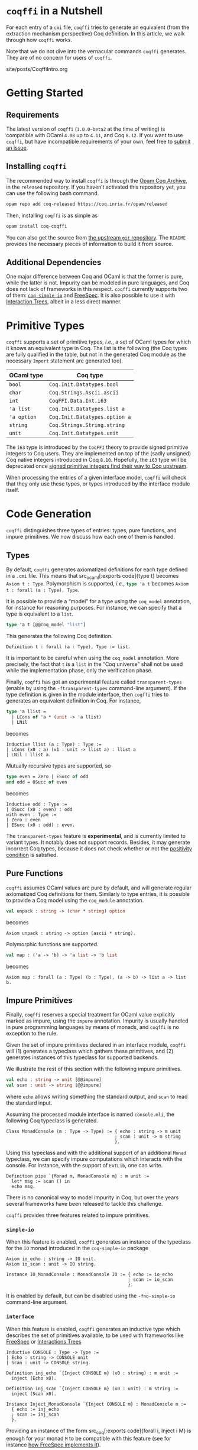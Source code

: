 #+BEGIN_EXPORT html
<h1><code>coqffi</code> in a Nutshell</h1>
#+END_EXPORT

For each entry of a ~cmi~ file, ~coqffi~ tries to generate an
equivalent (from the extraction mechanism perspective) Coq
definition. In this article, we walk through how ~coqffi~ works.

Note that we do not dive into the vernacular commands ~coqffi~
generates. They are of no concern for users of ~coqffi~.

#+TOC: headlines 2

#+BEGIN_EXPORT html
<div id="history">site/posts/CoqffiIntro.org</div>
#+END_EXPORT

* Getting Started

** Requirements

The latest version of ~coqffi~ (~1.0.0~beta2~ at the time of writing)
is compatible with OCaml ~4.08~ up to ~4.11~, and Coq ~8.12~.  If you
want to use ~coqffi~, but have incompatible requirements of your own,
feel free to [[https://github.com/coq-community/coqffi/issues][submit
an issue]].

** Installing ~coqffi~

The recommended way to install ~coqffi~ is through the
[[https://coq.inria.fr/opam/www][Opam Coq Archive]], in the ~released~
repository.  If you haven’t activated this repository yet, you can use
the following bash command.

#+BEGIN_SRC sh
opam repo add coq-released https://coq.inria.fr/opam/released
#+END_SRC

Then, installing ~coqffi~ is as simple as

#+BEGIN_SRC sh
opam install coq-coqffi
#+END_SRC

You can also get the source from
[[https://github.com/coq-community/coqffi][the upstream ~git~
repository]]. The ~README~ provides the necessary pieces of
information to build it from source.

** Additional Dependencies

One major difference between Coq and OCaml is that the former is pure,
while the latter is not. Impurity can be modeled in pure languages,
and Coq does not lack of frameworks in this respect. ~coqffi~
currently supports two of them:
[[https://github.com/Lysxia/coq-simple-io][~coq-simple-io~]] and
[[https://github.com/ANSSI-FR/FreeSpec][FreeSpec]]. It is also
possible to use it with
[[https://github.com/DeepSpec/InteractionTrees][Interaction Trees]],
albeit in a less direct manner.


* Primitive Types

~coqffi~ supports a set of primitive types, /i.e./, a set of OCaml
types for which it knows an equivalent type in Coq. The list is the
following (the Coq types are fully qualified in the table, but not in
the generated Coq module as the necessary ~Import~ statement are
generated too).

| OCaml type  | Coq type                      |
|-------------+-------------------------------|
| =bool=      | =Coq.Init.Datatypes.bool=     |
| =char=      | =Coq.Strings.Ascii.ascii=     |
| =int=       | =CoqFFI.Data.Int.i63=         |
| ='a list=   | =Coq.Init.Datatypes.list a=   |
| ='a option= | =Coq.Init.Datatypes.option a= |
| =string=    | =Coq.Strings.String.string=   |
| =unit=      | =Coq.Init.Datatypes.unit=     |

The =i63= type is introduced by the =CoqFFI= theory to provide signed
primitive integers to Coq users. They are implemented on top of the
(sadly unsigned) Coq native integers introduced in Coq
~8.10~. Hopefully, the =i63= type will be deprecated once [[https://github.com/coq/coq/pull/13559][signed
primitive integers find their way to Coq upstream]].

When processing the entries of a given interface model, ~coqffi~ will
check that they only use these types, or types introduced by the
interface module itself.

* Code Generation

~coqffi~ distinguishes three types of entries: types, pure functions,
and impure primitives. We now discuss how each one of them is handled.

** Types

By default, ~coqffi~ generates axiomatized definitions for each type
defined in a ~.cmi~ file. This means that src_ocaml[:exports
code]{type t} becomes src_coq[:exports code]{Axiom t : Type}.
Polymorphism is supported, /i.e./, src_ocaml[:exports code]{type 'a t}
becomes src_coq[:exports code]{Axiom t : forall (a : Type), Type}.

It is possible to provide a “model” for a type using the =coq_model=
annotation, for instance for reasoning purposes. For instance,
we can specify that a type is equivalent to a =list=.

#+BEGIN_SRC ocaml
type 'a t [@@coq_model "list"]
#+END_SRC

This generates the following Coq definition.

#+BEGIN_SRC coq
Definition t : forall (a : Type), Type := list.
#+END_SRC

It is important to be careful when using the =coq_model= annotation.
More precisely, the fact that =t= is a =list= in the “Coq universe”
shall not be used while the implementation phase, only the
verification phase.

Finally, ~coqffi~ has got an experimental feature called
~transparent-types~ (enable by using the ~-ftransparent-types~
command-line argument). If the type definition is given in the module
interface, then ~coqffi~ tries to generates an equivalent definition
in Coq. For instance,

#+BEGIN_SRC ocaml
type 'a llist =
  | LCons of 'a * (unit -> 'a llist)
  | LNil
#+END_SRC

becomes

#+BEGIN_SRC coq
Inductive llist (a : Type) : Type :=
| LCons (x0 : a) (x1 : unit -> llist a) : llist a
| LNil : llist a.
#+END_SRC

Mutually recursive types are supported, so

#+BEGIN_SRC ocaml
type even = Zero | ESucc of odd
and odd = OSucc of even
#+END_SRC

becomes

#+BEGIN_SRC coq
Inductive odd : Type :=
| OSucc (x0 : even) : odd
with even : Type :=
| Zero : even
| ESucc (x0 : odd) : even.
#+END_SRC

The ~transparent-types~ feature is *experimental*, and is currently
limited to variant types. It notably does not support
records. Besides, it may generate incorrect Coq types, because it does
not check whether or not the
[[https://coq.inria.fr/refman/language/core/inductive.html#positivity-condition][positivity
condition]] is satisfied.

** Pure Functions

~coqffi~ assumes OCaml values are pure by default, and will generate
regular axiomatized Coq definitions for them. Similarly to type
entries, it is possible to provide a Coq model using the =coq_module=
annotation.

#+BEGIN_SRC ocaml
val unpack : string -> (char * string) option
#+END_SRC

becomes

#+BEGIN_SRC coq
Axiom unpack : string -> option (ascii * string).
#+END_SRC

Polymorphic functions are supported.

#+BEGIN_SRC ocaml
val map : ('a -> 'b) -> 'a list -> 'b list
#+END_SRC

becomes

#+BEGIN_SRC coq
Axiom map : forall (a : Type) (b : Type), (a -> b) -> list a -> list b.
#+END_SRC

** Impure Primitives

Finally, ~coqffi~ reserves a special treatment for OCaml value
explicitly marked as impure, using the =impure= annotation.  Impurity
is usually handled in pure programming languages by means of monads,
and ~coqffi~ is no exception to the rule.

Given the set of impure primitives declared in an interface module,
~coqffi~ will (1) generates a typeclass which gathers these
primitives, and (2) generates instances of this typeclass for
supported backends.

We illustrate the rest of this section with the following impure
primitives.

#+BEGIN_SRC ocaml
val echo : string -> unit [@@impure]
val scan : unit -> string [@@impure]
#+END_SRC

where =echo= allows writing something the standard output, and =scan=
to read the standard input.

Assuming the processed module interface is named ~console.mli~, the
following Coq typeclass is generated.

#+BEGIN_SRC coq
Class MonadConsole (m : Type -> Type) := { echo : string -> m unit
                                         ; scan : unit -> m string
                                         }.
#+END_SRC

Using this typeclass and with the additional support of an additional
=Monad= typeclass, we can specify impure computations which interacts
with the console. For instance, with the support of ~ExtLib~, one can
write.

#+BEGIN_SRC coq
Definition pipe `{Monad m, MonadConsole m} : m unit :=
  let* msg := scan () in
  echo msg.
#+END_SRC

There is no canonical way to model impurity in Coq, but over the years
several frameworks have been released to tackle this challenge.

~coqffi~ provides three features related to impure primitives.

*** ~simple-io~

When this feature is enabled, ~coqffi~ generates an instance of the
typeclass for the =IO= monad introduced in the ~coq-simple-io~ package

#+BEGIN_SRC coq
Axiom io_echo : string -> IO unit.
Axiom io_scan : unit -> IO string.

Instance IO_MonadConsole : MonadConsole IO := { echo := io_echo
                                              ; scan := io_scan
                                              }.
#+END_SRC

It is enabled by default, but can be disabled using the
~-fno-simple-io~ command-line argument.

*** ~interface~

When this feature is enabled, ~coqffi~ generates an inductive type
which describes the set of primitives available, to be used with
frameworks like [[https://github.com/ANSSI-FR/FreeSpec][FreeSpec]] or
[[https://github.com/DeepSpec/InteractionTrees][Interactions Trees]]

#+BEGIN_SRC coq
Inductive CONSOLE : Type -> Type :=
| Echo : string -> CONSOLE unit
| Scan : unit -> CONSOLE string.

Definition inj_echo `{Inject CONSOLE m} (x0 : string) : m unit :=
  inject (Echo x0).

Definition inj_scan `{Inject CONSOLE m} (x0 : unit) : m string :=
  inject (Scan x0).

Instance Inject_MonadConsole `{Inject CONSOLE m} : MonadConsole m :=
  { echo := inj_echo
  ; scan := inj_scan
  }.
#+END_SRC

Providing an instance of the form src_coq[:exports code]{forall i,
Inject i M} is enough for your monad =M= to be compatible with this
feature (see for instance
[[https://github.com/ANSSI-FR/FreeSpec/blob/master/theories/FFI/FFI.v][how
FreeSpec implements it]]).

*** ~freespec~

When this feature in enabled, ~coqffi~ generates a semantics for the
inductive type generated by the ~interface~ feature.

#+BEGIN_SRC coq
Axiom unsafe_echo : string -> unit.
Axiom unsafe_scan : uint -> string.

Definition console_unsafe_semantics : semantics CONSOLE :=
  bootstrap (fun a e =>
    local match e in CONSOLE a return a with
          | Echo x0 => unsafe_echo x0
          | Scan x0 => unsafe_scan x0
          end).
#+END_SRC

* Moving Forward

~coqffi~ comes with a comprehensive man page. In addition, the
interested reader can proceed to the next article of this series,
which explains how [[./CoqffiEcho.org][~coqffi~ can be used to easily
implement an echo server in Coq]].
